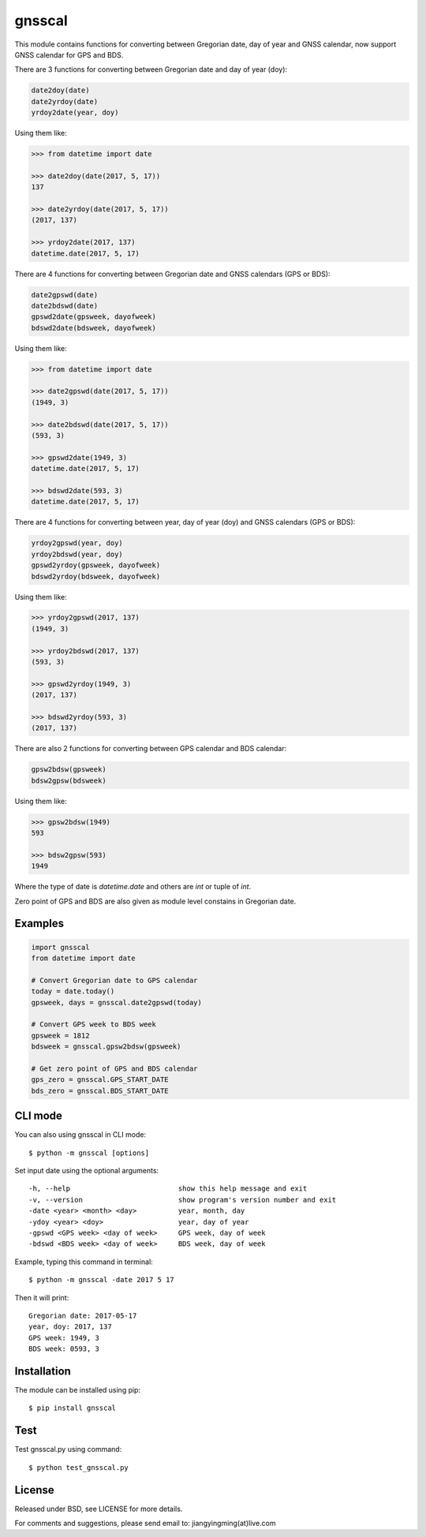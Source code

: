 gnsscal
=======

This module contains functions for converting between Gregorian date, day of year and GNSS calendar, now support GNSS calendar for GPS and BDS.

There are 3 functions for converting between Gregorian date and day of year (doy):

.. code-block:: python

    date2doy(date)
    date2yrdoy(date)
    yrdoy2date(year, doy)

Using them like:

.. code-block:: python

    >>> from datetime import date

    >>> date2doy(date(2017, 5, 17))
    137

    >>> date2yrdoy(date(2017, 5, 17))
    (2017, 137)

    >>> yrdoy2date(2017, 137)
    datetime.date(2017, 5, 17)

There are 4 functions for converting between Gregorian date and GNSS calendars (GPS or BDS):

.. code-block:: python

    date2gpswd(date)
    date2bdswd(date)
    gpswd2date(gpsweek, dayofweek)
    bdswd2date(bdsweek, dayofweek)

Using them like:

.. code-block:: python

    >>> from datetime import date

    >>> date2gpswd(date(2017, 5, 17))
    (1949, 3)

    >>> date2bdswd(date(2017, 5, 17))
    (593, 3)

    >>> gpswd2date(1949, 3)
    datetime.date(2017, 5, 17)

    >>> bdswd2date(593, 3)
    datetime.date(2017, 5, 17)

There are 4 functions for converting between year, day of year (doy) and GNSS calendars (GPS or BDS):

.. code-block:: python

    yrdoy2gpswd(year, doy)
    yrdoy2bdswd(year, doy)
    gpswd2yrdoy(gpsweek, dayofweek)
    bdswd2yrdoy(bdsweek, dayofweek)

Using them like:

.. code-block:: python

    >>> yrdoy2gpswd(2017, 137)
    (1949, 3)

    >>> yrdoy2bdswd(2017, 137)
    (593, 3)

    >>> gpswd2yrdoy(1949, 3)
    (2017, 137)

    >>> bdswd2yrdoy(593, 3)
    (2017, 137)

There are also 2 functions for converting between GPS calendar and BDS calendar:

.. code-block:: python

    gpsw2bdsw(gpsweek)
    bdsw2gpsw(bdsweek)

Using them like:

.. code-block:: python

    >>> gpsw2bdsw(1949)
    593

    >>> bdsw2gpsw(593)
    1949

Where the type of date is `datetime.date` and others are `int` or tuple of `int`.

Zero point of GPS and BDS are also given as module level constains in Gregorian date.


Examples
--------

.. code-block:: python

    import gnsscal
    from datetime import date

    # Convert Gregorian date to GPS calendar
    today = date.today()
    gpsweek, days = gnsscal.date2gpswd(today)

    # Convert GPS week to BDS week
    gpsweek = 1812
    bdsweek = gnsscal.gpsw2bdsw(gpsweek)

    # Get zero point of GPS and BDS calendar
    gps_zero = gnsscal.GPS_START_DATE
    bds_zero = gnsscal.BDS_START_DATE


CLI mode
--------

You can also using gnsscal in CLI mode::

    $ python -m gnsscal [options]

Set input date using the optional arguments::

-h, --help                          show this help message and exit
-v, --version                       show program's version number and exit
-date <year> <month> <day>          year, month, day
-ydoy <year> <doy>                  year, day of year
-gpswd <GPS week> <day of week>     GPS week, day of week
-bdswd <BDS week> <day of week>     BDS week, day of week

Example, typing this command in terminal::

    $ python -m gnsscal -date 2017 5 17

Then it will print::

    Gregorian date: 2017-05-17
    year, doy: 2017, 137
    GPS week: 1949, 3
    BDS week: 0593, 3

Installation
------------

The module can be installed using pip::

    $ pip install gnsscal


Test
----

Test gnsscal.py using command::

    $ python test_gnsscal.py


License
-------

Released under BSD, see LICENSE for more details.

For comments and suggestions, please send email to: jiangyingming(at)live.com


